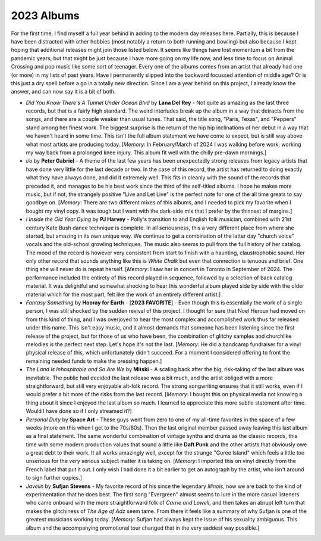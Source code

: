 2023 Albums
-----------

For the first time, I find myself a full year behind in adding to the modern day
releases here. Partially, this is because I have been distracted with other
hobbies (most notably a return to both running and bowling) but also because I
kept hoping that additional releases might join those listed below. It seems
like things have lost momentum a bit from the pandemic years, but that might be
just because I have more going on my life now, and less time to focus on Animal
Crossing and pop music like some sort of teenager. Every one of the albums comes
from an artist that already had one (or more) in my lists of past years. Have I
permanently slipped into the backward focussed attention of middle age? Or is
this just a dry spell before a go in a totally new direction. Since I am a year
behind on this project, I already know the answer, and can now say it is a bit
of both.

.. image:: images/2023.jpg
  :width: 900
  :alt: My favorite albums from 2023

.. raw:: html

  <iframe style="border-radius:12px" 
  src="https://open.spotify.com/embed/playlist/0VF3v2DL8WMAFVDkW4pITE?utm_source=generator&theme=0" 
  width="100%" height="352" frameBorder="0" allowfullscreen="" allow="autoplay; clipboard-write; 
  encrypted-media; fullscreen; picture-in-picture" loading="lazy"></iframe>

- *Did You Know There's A Tunnel Under Ocean Blvd* by **Lana Del Rey** - Not
  quite as amazing as the last three records, but that is a fairly high
  standard. The weird interludes break up the album in a way that detracts from
  the songs, and there are a couple weaker than usual tunes. That said, the
  title song, "Paris, Texas", and "Peppers" stand among her finest work. The
  biggest surprise is the return of the hip hip inclinations of her debut in a
  way that we haven't heard in some time. This isn't the full album statement we
  have come to expect, but is still way above what most artists are producing
  today. [*Memory*: In February/March of 2024 I was walking before work, working
  my way back from a prolonged knee injury. This album fit well with the chilly
  pre-dawn mornings.]

- *i/o* by **Peter Gabriel** - A theme of the last few years has been
  unexpectedly strong releases from legacy artists that have done very little
  for the last decade or two. In the case of this record, the artist has
  returned to doing exactly what they have always done, and did it extremely
  well. This fits in cleanly with the sound of the records that preceded it, and
  manages to be his best work since the third of the self-titled albums. I hope
  he makes more music, but if not, the strangely positive "Live and Let Live" is
  the perfect note for one of the all time greats to say goodbye on. [*Memory*:
  There are two different mixes of this albums, and I needed to pick my favorite
  when I bought my vinyl copy. It was tough but I went with the dark-side mix
  that I prefer by the thinnest of margins.]

- *I Inside the Old Year Dying* by **PJ Harvey** - Polly's transition to and
  English folk musician, combined with 21st century Kate Bush dance technique is
  complete. In all seriousness, this a very different place from where she
  started, but amazing in its own unique way. We continue to get a combination
  of the latter day "church voice" vocals and the old-school growling
  techniques. The music also seems to pull from the full history of her catalog.
  The mood of the record is however very consistent from start to finish with a
  haunting, claustrophobic sound. Her only other record that sounds anything
  like this is *White Chalk* but even that connection is tenuous and brief. One
  thing she will never do is repeat herself. [*Memory*: I saw her in concert in
  Toronto in September of 2024. The performance included the entirety of this
  record played in sequence, followed by a selection of back catalog material.
  It was delightful and somewhat shocking to hear this wonderful album played
  side by side with the older material which for the most part, felt like the
  work of an entirely different artist.]

- *Fantasy Something* by **Hooray for Earth** - [**2023 FAVORITE**] - Even though
  this is essentially the work of a single person, I was still shocked by the
  sudden revival of this project. I thought for sure that Noel Heroux had moved
  on from this kind of thing, and I was overjoyed to hear the most complex and
  accomplished work thus far released under this name. This isn't easy music,
  and it almost demands that someone has been listening since the first release
  of the project, but for those of us who have been, the combination of glitchy
  samples and churchlike melodies is the perfect next step. Let's hope it's not
  the last. [*Memory*: He did a bandcamp fundraiser for a vinyl physical release
  of this, which unfortunately didn't succeed. For a moment I considered
  offering to front the remaining needed funds to make the pressing happen.]

- *The Land is Inhospitable and So Are We* by **Mitski** - A scaling back after
  the big, risk-taking of the last album was inevitable. The public had decided
  the last release was a bit much, and the artist obliged with a more
  straightforward, but still very enjoyable alt-folk record. The strong
  songwriting ensures that it still works, even if I would prefer a bit more of
  the risks from the last record. [*Memory*: I bought this on physical media not
  knowing a thing about it since I enjoyed the last album so much. I learned to
  appreciate this more subtle statement after time. Would I have done so if I
  only streamed it?]

- *Personal Duty* by **Space Art** - These guys went from zero to one of my
  all-time favorites in the space of a few weeks (more on this when I get to the
  70s/80s). Then the last original member passed away leaving this last album as
  a final statement. The same wonderful combination of vintage synths and drums
  as the classic records, this time with some modern production values that
  sound a little like **Daft Punk** and the other artists that obviously owe a
  great debt to their work. It all works amazingly well, except for the strange
  "Goree Island" which feels a little too unserious for the very serious subject
  matter it is taking on. [*Memory*: I imported this on vinyl directly from the
  French label that put it out. I only wish I had done it a bit earlier to get
  an autograph by the artist, who isn't around to sign further copies.]

- *Javelin* by **Sufjan Stevens** - My favorite record of his since the
  legendary *Illinois*, now we are back to the kind of experimentation that he
  does best. The first song "Evergreen" almost seems to lure in the more casual
  listeners who came onboard with the more straightforward folk of *Carrie and
  Lowell*, and then takes an abrupt left turn that makes the glitchiness of *The
  Age of Adz* seem tame. From there it feels like a summary of why Sufjan is one
  of the greatest musicians working today. [*Memory*: Sufjan had always kept the
  issue of his sexuality ambiguous. This album and the accompanying promotional
  tour changed that in the very saddest way possible.]